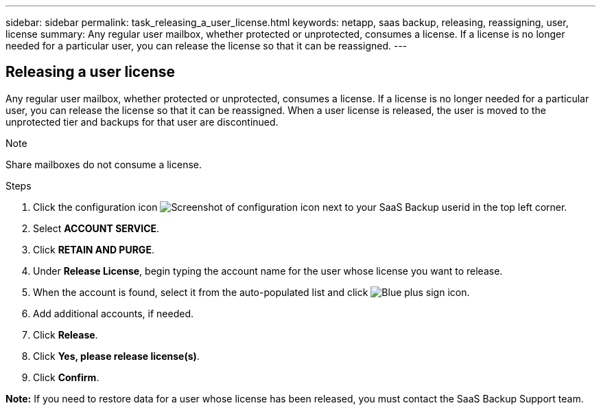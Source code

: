 ---
sidebar: sidebar
permalink: task_releasing_a_user_license.html
keywords: netapp, saas backup, releasing, reassigning, user, license
summary: Any regular user mailbox, whether protected or unprotected, consumes a license.  If a license is no longer needed for a particular user, you can release the license so that it can be reassigned.
---

:toc: macro
:toclevels: 1
:hardbreaks:
:nofooter:
:icons: font
:linkattrs:
:imagesdir: ./media/

== Releasing a user license
Any regular user mailbox, whether protected or unprotected, consumes a license.  If a license is no longer needed for a particular user, you can release the license so that it can be reassigned.  When a user license is released, the user is moved to the unprotected tier and backups for that user are discontinued.

.Note
Share mailboxes do not consume a license.

.Steps

. Click the configuration icon image:configure_icon.gif[Screenshot of configuration icon] next to your SaaS Backup userid in the top left corner.
. Select *ACCOUNT SERVICE*.
. Click *RETAIN AND PURGE*.
. Under *Release License*, begin typing the account name for the user whose license you want to release.
. When the account is found, select it from the auto-populated list and click image:bluecircle_icon.gif[Blue plus sign icon].
. Add additional accounts, if needed.
. Click *Release*.
. Click *Yes, please release license(s)*.
. Click *Confirm*.

*Note:* If you need to restore data for a user whose license has been released, you must contact the SaaS Backup Support team.
